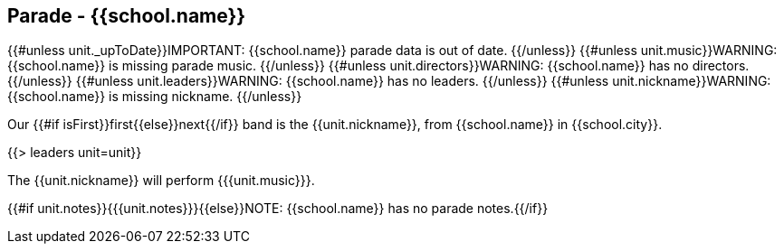 == Parade - {{school.name}}

{{#unless unit._upToDate}}IMPORTANT: {{school.name}} parade data is out of date.
{{/unless}}
{{#unless unit.music}}WARNING: {{school.name}} is missing parade music.
{{/unless}}
{{#unless unit.directors}}WARNING: {{school.name}} has no directors.
{{/unless}}
{{#unless unit.leaders}}WARNING: {{school.name}} has no leaders.
{{/unless}}
{{#unless unit.nickname}}WARNING: {{school.name}} is missing nickname.
{{/unless}}

Our {{#if isFirst}}first{{else}}next{{/if}} band is the {{unit.nickname}}, from {{school.name}} in {{school.city}}.

{{> leaders unit=unit}}

The {{unit.nickname}} will perform {{{unit.music}}}.

{{#if unit.notes}}{{{unit.notes}}}{{else}}NOTE: {{school.name}} has no parade notes.{{/if}}
